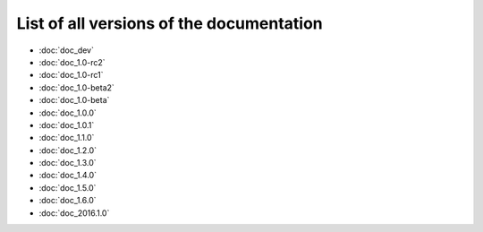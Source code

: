 
.. This file has been automatically generated by the new_release script

#########################################
List of all versions of the documentation
#########################################
* :doc:`doc_dev`
* :doc:`doc_1.0-rc2`
* :doc:`doc_1.0-rc1`
* :doc:`doc_1.0-beta2`
* :doc:`doc_1.0-beta`
* :doc:`doc_1.0.0`
* :doc:`doc_1.0.1`
* :doc:`doc_1.1.0`
* :doc:`doc_1.2.0`
* :doc:`doc_1.3.0`
* :doc:`doc_1.4.0`
* :doc:`doc_1.5.0`
* :doc:`doc_1.6.0`
* :doc:`doc_2016.1.0`
